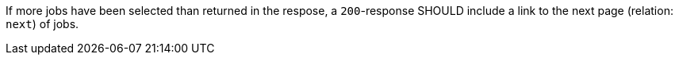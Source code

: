 [[rec_job-list_next-1]]
[recommendation,type="general",id="/rec/job-list/next-1",label="/rec/job-list/next-1"]
====
If more jobs have been selected than returned in the respose, a `200`-response SHOULD include a link to the next page (relation: `next`) of jobs.
====

